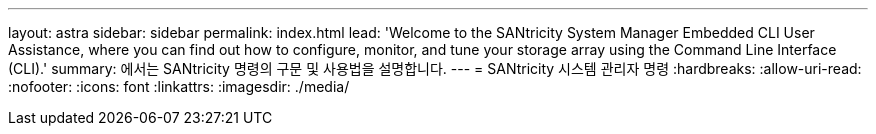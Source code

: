---
layout: astra 
sidebar: sidebar 
permalink: index.html 
lead: 'Welcome to the SANtricity System Manager Embedded CLI User Assistance, where you can find out how to configure, monitor, and tune your storage array using the Command Line Interface (CLI).' 
summary: 에서는 SANtricity 명령의 구문 및 사용법을 설명합니다. 
---
= SANtricity 시스템 관리자 명령
:hardbreaks:
:allow-uri-read: 
:nofooter: 
:icons: font
:linkattrs: 
:imagesdir: ./media/


